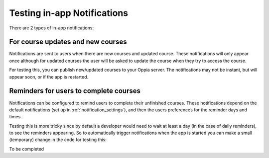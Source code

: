 Testing in-app Notifications
=============================

There are 2 types of in-app notifications:

For course updates and new courses
------------------------------------------------------

Notifications are sent to users when there are new courses and updated course. 
These notifications will only appear once although for updated courses the user
will be asked to update the course when they try to access the course.

For testing this, you can publish new/updated courses to your Oppia server. The 
notifications may not be instant, but will appear soon, or if the app is
restarted.

Reminders for users to complete courses
------------------------------------------

Notifications can be configured to remind users to complete their unfinished
courses. These notifications depend on the default notifications (set up in 
:ref:`notification_settings`), and then the users preferences for the reminder
days and times.

Testing this is more tricky since by default a developer would need to wait at 
least a day (in the case of daily reminders), to see the reminders appearing. So
to automatically trigger notifications when the app is started you can make a 
small (temporary) change in the code for testing this:

To be completed